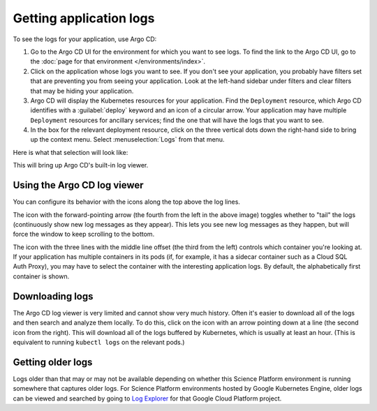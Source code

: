 ########################
Getting application logs
########################

To see the logs for your application, use Argo CD:

#. Go to the Argo CD UI for the environment for which you want to see logs.
   To find the link to the Argo CD UI, go to the :doc:`page for that environment </environments/index>`.

#. Click on the application whose logs you want to see.
   If you don't see your application, you probably have filters set that are preventing you from seeing your application.
   Look at the left-hand sidebar under filters and clear filters that may be hiding your application.

#. Argo CD will display the Kubernetes resources for your application.
   Find the ``Deployment`` resource, which Argo CD identifies with a :guilabel:`deploy` keyword and an icon of a circular arrow.
   Your application may have multiple ``Deployment`` resources for ancillary services; find the one that will have the logs that you want to see.

#. In the box for the relevant deployment resource, click on the three vertical dots down the right-hand side to bring up the context menu.
   Select :menuselection:`Logs` from that menu.

Here is what that selection will look like:

.. image:: logs-menu-selection.png

This will bring up Argo CD's built-in log viewer.

Using the Argo CD log viewer
============================

You can configure its behavior with the icons along the top above the log lines.

.. image:: logs-controls.png

The icon with the forward-pointing arrow (the fourth from the left in the above image) toggles whether to "tail" the logs (continuously show new log messages as they appear).
This lets you see new log messages as they happen, but will force the window to keep scrolling to the bottom.

The icon with the three lines with the middle line offset (the third from the left) controls which container you're looking at.
If your application has multiple containers in its pods (if, for example, it has a sidecar container such as a Cloud SQL Auth Proxy), you may have to select the container with the interesting application logs.
By default, the alphabetically first container is shown.

Downloading logs
================

The Argo CD log viewer is very limited and cannot show very much history.
Often it's easier to download all of the logs and then search and analyze them locally.
To do this, click on the icon with an arrow pointing down at a line (the second icon from the right).
This will download all of the logs buffered by Kubernetes, which is usually at least an hour.
(This is equivalent to running ``kubectl logs`` on the relevant pods.)

Getting older logs
==================

Logs older than that may or may not be available depending on whether this Science Platform environment is running somewhere that captures older logs.
For Science Platform environments hosted by Google Kubernetes Engine, older logs can be viewed and searched by going to `Log Explorer <https://cloud.google.com/logging/docs/view/logs-explorer-interface>`__ for that Google Cloud Platform project.

